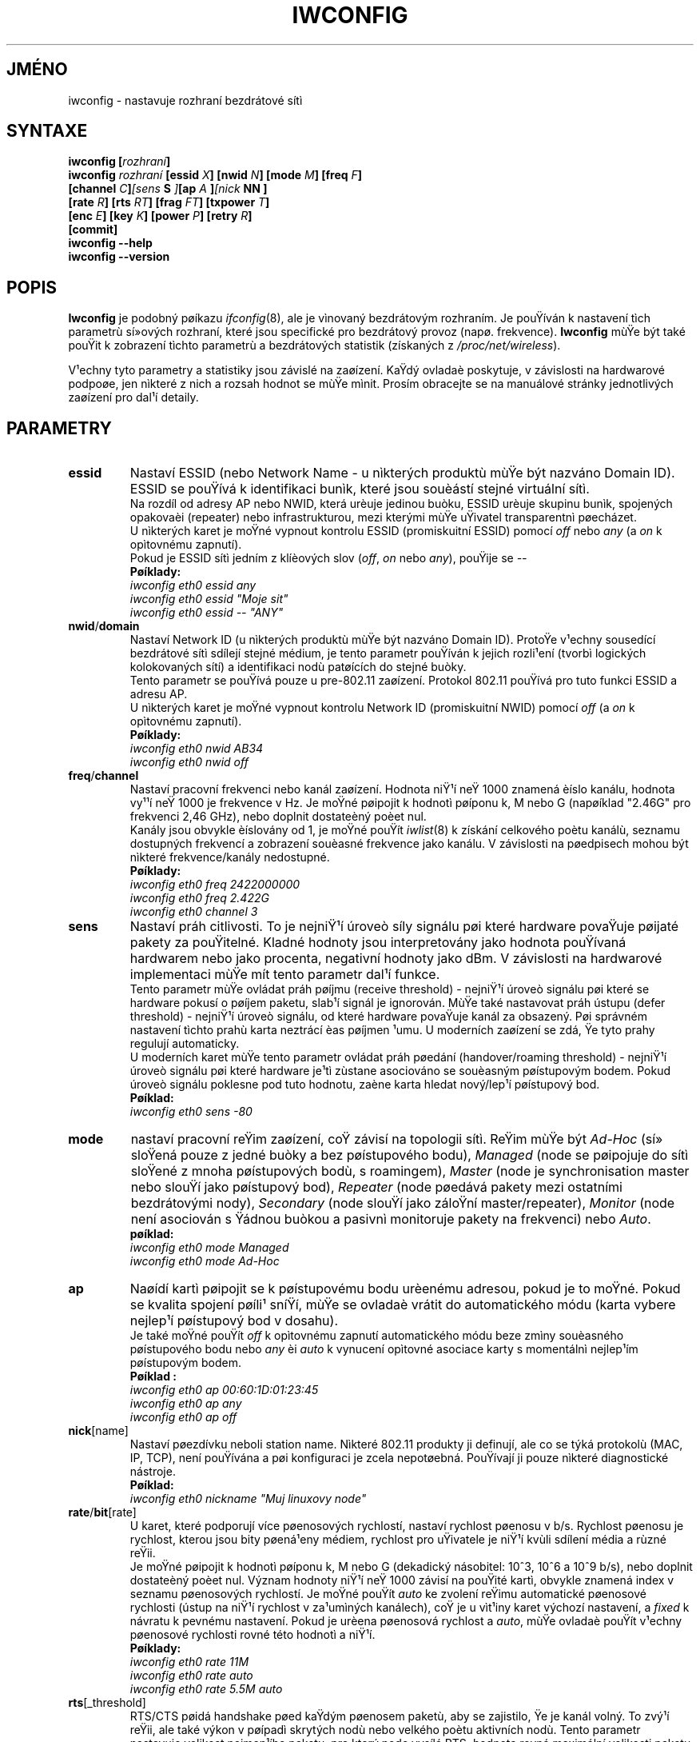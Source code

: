 .\" Jean II - HPLB - 1996 => HPL - 2004
.\" iwconfig.8
.\"
.TH IWCONFIG 8 "22.èervna 2004" "wireless-tools" "Linux - Manuál programátora"
.\"
.\" NAME part
.\"
.SH JMÉNO
iwconfig \- nastavuje rozhraní bezdrátové sítì
.\"
.\" SYNOPSIS part
.\"
.SH SYNTAXE
.BI "iwconfig [" rozhraní ]
.br
.BI "iwconfig " rozhraní " [essid " X "] [nwid " N "] [mode " M "] [freq " F "]
.br
.BI "                   [channel " C ] [sens " S "] [ap " A "] [nick " NN ]
.br
.BI "                   [rate " R "] [rts " RT "] [frag " FT "] [txpower " T ]
.br
.BI "                   [enc " E "] [key " K "] [power " P "] [retry " R ]
.br
.BI "                   [commit]
.br
.BI "iwconfig --help"
.br
.BI "iwconfig --version"
.\"
.\" DESCRIPTION part
.\"
.SH POPIS
.B Iwconfig
je podobný pøíkazu
.IR ifconfig (8),
ale je vìnovaný bezdrátovým rozhraním. Je pouŸíván k nastavení tìch parametrù 
sí»ových rozhraní, které jsou specifické pro bezdrátový provoz (napø. frekvence).
.B Iwconfig
mùŸe být také pouŸit k zobrazení tìchto parametrù a bezdrátových
statistik (získaných z
.IR /proc/net/wireless ).
.PP
V¹echny tyto parametry a statistiky jsou závislé na zaøízení. KaŸdý ovladaè
poskytuje, v závislosti na hardwarové podpoøe, jen nìkteré z nich
a rozsah hodnot se mùŸe mìnit. Prosím obracejte se na manuálové stránky
jednotlivých zaøízení pro dal¹í detaily.
.\"
.\" PARAMETER part
.\"
.SH PARAMETRY
.TP
.B essid
Nastaví ESSID (nebo Network Name - u nìkterých produktù mùŸe být nazváno
Domain ID). ESSID se pouŸívá k identifikaci bunìk, které jsou
souèástí stejné virtuální sítì.
.br
Na rozdíl od adresy AP nebo NWID, která urèuje jedinou buòku, ESSID
urèuje skupinu bunìk, spojených opakovaèi (repeater) nebo infrastrukturou,
mezi kterými mùŸe uŸivatel transparentnì pøecházet.
.br
U nìkterých karet je moŸné vypnout kontrolu ESSID (promiskuitní ESSID)
pomocí
.IR off " nebo " any " (a " on
k opìtovnému zapnutí).
.br
Pokud je ESSID sítì jedním z klíèových slov
.RI ( off ", " on " nebo " any ),
pouŸije se
.I --
.br 
.B Pøíklady:
.br
.I "	iwconfig eth0 essid any"
.br
.I "	iwconfig eth0 essid ""Moje sit""
.br
.I "	iwconfig eth0 essid -- ""ANY""
.TP
.BR nwid / domain
Nastaví Network ID (u nìkterých produktù mùŸe být nazváno Domain ID).
ProtoŸe v¹echny sousedící bezdrátové sítì sdílejí stejné médium, je
tento parametr pouŸíván k jejich rozli¹ení (tvorbì logických kolokovaných
sítí) a identifikaci nodù patøících do stejné buòky.
.br
Tento parametr se pouŸívá pouze u pre-802.11 zaøízení. Protokol 802.11
pouŸívá pro tuto funkci ESSID a adresu AP.
.br
U nìkterých karet je moŸné vypnout kontrolu Network ID (promiskuitní NWID)
pomocí 
.IR off " (a " on
k opìtovnému zapnutí).
.br
.B Pøíklady:
.br
.I "	iwconfig eth0 nwid AB34
.br
.I "	iwconfig eth0 nwid off"
.TP
.BR freq / channel
Nastaví pracovní frekvenci nebo kanál zaøízení. Hodnota niŸ¹í neŸ 1000
znamená èíslo kanálu, hodnota vy¹¹í neŸ 1000 je frekvence v Hz.
Je moŸné pøipojit k hodnotì pøíponu k, M nebo G (napøíklad "2.46G" pro
frekvenci 2,46 GHz), nebo doplnit dostateèný poèet nul.
.br
Kanály jsou obvykle èíslovány od 1, je moŸné pouŸít
.IR iwlist (8)
k získání celkového poètu kanálù, seznamu dostupných frekvencí a zobrazení souèasné
frekvence jako kanálu. V závislosti na pøedpisech mohou být nìkteré frekvence/kanály
nedostupné.
.br
.B Pøíklady:
.br
.I "	iwconfig eth0 freq 2422000000"
.br
.I "	iwconfig eth0 freq 2.422G"
.br
.I "	iwconfig eth0 channel 3"
.TP
.B sens
Nastaví práh citlivosti. To je nejniŸ¹í úroveò síly signálu pøi které
hardware povaŸuje pøijaté pakety za pouŸitelné. Kladné hodnoty jsou
interpretovány jako hodnota pouŸívaná hardwarem nebo jako procenta,
negativní hodnoty jako dBm. V závislosti na hardwarové implementaci mùŸe
mít tento parametr dal¹í funkce.
.br
Tento parametr mùŸe ovládat práh pøíjmu (receive threshold) - nejniŸ¹í úroveò signálu
pøi které se hardware pokusí o pøíjem paketu, slab¹í signál je ignorován. MùŸe také
nastavovat práh ústupu (defer threshold) - nejniŸ¹í úroveò signálu, od které hardware 
povaŸuje kanál za obsazený. Pøi správném nastavení tìchto prahù karta neztrácí èas 
pøíjmen ¹umu. U moderních zaøízení se zdá, Ÿe tyto prahy regulují automaticky.
.br
U moderních karet mùŸe tento parametr ovládat práh pøedání (handover/roaming
threshold) - nejniŸ¹í úroveò signálu pøi které hardware je¹tì zùstane asociováno se
souèasným pøístupovým bodem. Pokud úroveò signálu poklesne pod tuto hodnotu, 
zaène karta hledat nový/lep¹í pøístupový bod.
.br
.B Pøíklad:
.br
.I "	iwconfig eth0 sens -80"
.TP
.B mode
nastaví pracovní reŸim zaøízení, coŸ závisí na topologii sítì.
ReŸim mùŸe být
.I Ad-Hoc
(sí» sloŸená pouze z jedné buòky a bez pøístupového bodu),
.I Managed
(node se pøipojuje do sítì sloŸené z mnoha pøístupových bodù, s roamingem),
.I Master
(node je synchronisation master nebo slouŸí jako pøístupový bod),
.I Repeater
(node pøedává pakety mezi ostatními bezdrátovými nody),
.I Secondary
(node slouŸí jako záloŸní master/repeater),
.I Monitor
(node není asociován s Ÿádnou buòkou a pasivnì monitoruje pakety na frekvenci) nebo
.IR Auto .
.br
.B pøíklad:
.br
.I "	iwconfig eth0 mode Managed"
.br
.I "	iwconfig eth0 mode Ad-Hoc"
.TP
.B ap
Naøídí kartì pøipojit se k pøístupovému bodu urèenému adresou,
pokud je to moŸné. Pokud se kvalita spojení pøíli¹ sníŸí,
mùŸe se ovladaè vrátit do automatického módu (karta vybere
nejlep¹í pøístupový bod v dosahu).
.br
Je také moŸné pouŸít
.I off
k opìtovnému zapnutí automatického módu beze zmìny souèasného pøístupového bodu
nebo
.I any
èi
.I auto
k vynucení opìtovné asociace karty s momentálnì nejlep¹ím pøístupovým bodem.
.br
.B Pøíklad :
.br
.I "	iwconfig eth0 ap 00:60:1D:01:23:45"
.br
.I "	iwconfig eth0 ap any"
.br
.I "	iwconfig eth0 ap off"
.TP
.BR nick [name]
Nastaví pøezdívku neboli station name. Nìkteré 802.11 produkty ji definují,
ale co se týká protokolù (MAC, IP, TCP), není pouŸívána a pøi konfiguraci je
zcela nepotøebná. PouŸívají ji pouze nìkteré diagnostické nástroje.
.br
.B Pøíklad:
.br
.I "	iwconfig eth0 nickname ""Muj linuxovy node""
.TP
.BR rate / bit [rate]
U karet, které podporují více pøenosových rychlostí, nastaví rychlost pøenosu v b/s.
Rychlost pøenosu je rychlost, kterou jsou bity pøená¹eny médiem,
rychlost pro uŸivatele je niŸ¹í kvùli sdílení média a rùzné reŸii.
.br
Je moŸné pøipojit k hodnotì pøíponu k, M nebo G (dekadický násobitel:
10^3, 10^6 a 10^9 b/s), nebo doplnit dostateèný poèet nul. Význam hodnoty niŸ¹í neŸ
1000 závisí na pouŸité kartì, obvykle znamená index v seznamu pøenosových rychlostí.
Je moŸné pouŸít
.I auto
ke zvolení reŸimu automatické pøenosové rychlosti (ústup na niŸ¹í rychlost v za¹umìných
kanálech), coŸ je u vìt¹iny karet výchozí nastavení, a
.I fixed
k návratu k pevnému nastavení. Pokud je urèena pøenosová rychlost a 
.IR auto ,
mùŸe ovladaè pouŸít v¹echny pøenosové rychlosti rovné této hodnotì a niŸ¹í.
.br
.B Pøíklady:
.br
.I "	iwconfig eth0 rate 11M"
.br
.I "	iwconfig eth0 rate auto"
.br
.I "	iwconfig eth0 rate 5.5M auto"
.TP
.BR rts [_threshold]
RTS/CTS pøidá handshake pøed kaŸdým pøenosem paketù, aby se zajistilo,
Ÿe je kanál volný. To zvý¹í reŸii, ale také výkon v pøípadì skrytých nodù
nebo velkého poètu aktivních nodù. Tento parametr nastavuje velikost nejmen¹ího 
paketu, pro který node vysílá RTS; hodnota rovná maximální velikosti paketu
tento mechanismus vypne. Je také moŸné nastavit tento parametr na
.IR auto ", " fixed " nebo " off .
.br
.B Pøíklady:
.br
.I "	iwconfig eth0 rts 250"
.br
.I "	iwconfig eth0 rts off"
.TP
.BR frag [mentation_threshold]
Fragmentace dovoluje rozdìlit IP paket na dávku nìkolika men¹ích èástí
pøenesených médiem. To ve vìt¹inì pøípadù zvìt¹í reŸii, ale ve velmi za¹umìnìm
prostøedí sníŸí ztráty zpùsobené chybami a umoŸní paketùm projít
pøi zaru¹ení. Tento parametr nastaví maximální velikost fragmentu; hodnota
rovná maximální velikosti paketu tento mechanismus vypne. Je také
moŸné nastavit tento mechanismus na
.IR auto ", " fixed " nebo " off .
.br
.B Pøíklady:
.br
.I "	iwconfig eth0 frag 512"
.br
.I "	iwconfig eth0 frag off"
.TP
.BR key / enc [ryption]
PouŸívá se k nastavení ¹ifrovacích klíèù a bezpeènostního reŸimu.
.br
Pro nastavení aktuálního ¹ifrovacího klíèe se pouze zadá klíè v hexadecimální podobì jako
.IR XXXX-XXXX-XXXX-XXXX " nebo " XXXXXXXX .
Pro nastavení jiného neŸ aktuálního klíèe pøidejte pøed nebo za vlastní klíè
.I [index]
(tím se nezmìní aktuální klíè). Je také moŸné zadat klíè
jako øetìzec ASCII znakù pomocí pøedpony
.I s:
Passphrase není v souèasnosti podporovaná.
.br
Pro urèení, který klíè má být aktivní, se vloŸí
.I [index]
(bez zadání hodnoty klíèe).
.br
.IR off " a " on
Vypnou a znovu zapnou ¹ifrování.
.br
Bezpeènostní reŸim mùŸe být
.I open
(otevøený) nebo
.IR restricted ,
(uzavøený) a jeho význam závisí na pouŸité kartì. Vìt¹ina karet nepouŸívá v
.I open
(otevøeném) reŸimu Ÿádnou autentizaci a karta mùŸe také pøijímat
neza¹ifrované relace, zatímco v
.I restricted
(uzavøeném) reŸimu jsou akceptovány pouze za¹ifrované relace a karta pouŸije autentizaci,
pokud je k dispozici.
.br
Pokud je tøeba nastavit více klíèù, nebo nastavit klíè a urèit aktivní klíè,
je nutné pouŸít více pøepínaèù
.B key
Parametry mohou být v jakémkoliv poøadí, poslední má pøednost.
.br
.B Pøíklady:
.br
.I "	iwconfig eth0 key 0123-4567-89"
.br
.I "	iwconfig eth0 key [3] 0123-4567-89"
.br
.I "	iwconfig eth0 key s:password [2]"
.br
.I "	iwconfig eth0 key [2]"
.br
.I "	iwconfig eth0 key open"
.br
.I "	iwconfig eth0 key off"
.br
.I "	iwconfig eth0 key restricted [3] 0123456789"
.br
.I "	iwconfig eth0 key 01-23 key 45-67 [4] key [4]"
.TP
.BR power
Nastavuje reŸim øízení spotøeby a jeho parametry.
.br
Pro nastavení èasu mezi probuzeními se vloŸí
.IR "period `hodnota'" .
Pro nastavení prodlevy pøed návratem do spánku se vloŸí
.IR "timeout `hodnota'" .
Je také moŸné pøidat modifikátory
.IR min " a " max
Hodnoty znamenají poèet sekund, pro urèení v milisekundách
nebo mikrosekundách se pouŸije pøípona m nebo u. Nìkdy jsou
tyto hodnoty bez jednotek (poèet období mezi beacons a podobnì).
.br
.IR off " a " on
vypne a novu zapne øízení spotøeby. Je také moŸné nastavit
reŸim øízení spotøeby na
.I all
(pøijímá v¹echny pakety),
.I unicast
(pøijímá pouze unicast pakety, zahazuje multicast a broadcast) a
.I multicast
(pøijímá pouze multicast a broadcast, zahazuje unicast pakety).
.br
.B Pøíklady:
.br
.I "	iwconfig eth0 power period 2"
.br
.I "	iwconfig eth0 power 500m unicast"
.br
.I "	iwconfig eth0 power timeout 300u all"
.br
.I "	iwconfig eth0 power off"
.br
.I "	iwconfig eth0 power min period 2 power max period 4"
.TP
.BR txpower
U karet podporujících rozdílné vysílací výkony nastavuje vysílací výkon v dBm. Je-li dán výkon 
.I W
ve Wattech, je výkon v dBm roven
.IR "P = 30 + 10.log(W)" .
Pokud je hodnota doplnìna pøíponou
.IR mW ,
je automaticky pøevedena na dBm.
.br
Navíc volby 
.IR on " a " off
povolí a zakáŸou vysílání, 
.IR auto " a " fixed
povolí a zakáŸou moŸnost mìnit výkon (pokud je tato vlastnost k dispozici).
.br
.B Pøíklady:
.br
.I "	iwconfig eth0 txpower 15"
.br
.I "	iwconfig eth0 txpower 30mW"
.br
.I "	iwconfig eth0 txpower auto"
.br
.I "	iwconfig eth0 txpower off"
.TP
.BR retry
Vìt¹ina karet umí MAC retransmisi a nìkteré umoŸòují nastavit
chování tohoto mechanismu.
.br
pro nastavení maximálního poètu pokusù o zaslání se zadá
.IR "limit `hodnota'" .
Toto je absolutní hodnota (bez jednotky).
Pro nastavení nejdel¹ího období, ve kterém se má MAC pokou¹et o zaslání, se zadá
.IR "lifetime `hodnota'" .
Hodnoty znamenají poèet sekund, pro urèení v milisekundách
nebo mikrosekundách se pouŸije pøípona m nebo u.
.br
je také moŸné pøidat modifikátory
.IR min " a " max
Pokud karta podporuje automatický reŸim, urèují tyto modifikátory rozmezí pro limit nebo lifetime.
Nìkteré karty definují rùzné hodnoty v závislosti na velikosti
paketù, napø. v 802.11 urèuje
.I min limit
tzv. "short retry limit" - limit pro pakety, na které není aplikováno RTS/CTS.
.br
.B Pøíklady:
.br
.I "	iwconfig eth0 retry 16"
.br
.I "	iwconfig eth0 retry lifetime 300m"
.br
.I "	iwconfig eth0 retry min limit 8"
.TP
.BR commit
Nìkteré karty nemusí provést zmìny zadané pøes Wireless Extensions
okamŸitì (mohou èekat na nashromáŸdìní zmìn a pøijmout je
aŸ kdyŸ je karta aktivována pomocí ifconfig). Tento pøíkaz (pokud
je dostupný) pøinutí kartu k pøijetí v¹ech nevyøízených zmìn.
.br
To není vìt¹inou potøeba, protoŸe karta èasem zmìny pøijme, ale mùŸe to
být uŸiteèné pøi ladìní.
.\"
.\" DISPLAY part
.\"
.SH ZOBRAZENÍ
Pro kaŸdé zaøízení, které podporuje wireless extensions, zobrazí
.I iwconfig
název pouŸitého
.B MAC protokolu
 (název zaøízení u proprietárních protokolù),
.B ESSID
(Network Name),
.BR NWID ,
.B frekvenci
(nebo kanál),
.BR sensitivity 
(citlivost),
.B mode
(pracovní reŸim), 
.B Access Point
(adresu pøístupového bodu),
.B bit-rate
(pøenosovou rychlost),
.BR "RTS threshold"
(práh RTS), 
.BR "fragmentation threshold"
(práh fragmentace),
.B encryption key
(¹ifrovací klíè) a nastavení
.B power management
(øízení spotøeby)(pokud je k dispozici).
.PP
Zobrazené parametry mají stejný význam a hodnoty jako parametry, 
které mohou být nastaveny, pro jejich podrobnìj¹í vysvìtlení se prosím 
obra»te se na pøedchozí èást.
.br
Nìkteré parametry jsou zobrazeny pouze ve své krátké/zkrácené podobì
(napø. ¹ifrování). Je moŸné pouŸít
.IR iwlist (8)
k získání detailù.
.br
Nìkteré parametry mají dva reŸimy (napø. pøenosová rychlost). Pokud
hodnotu uvozuje
.RB ` = ',
znamená to, Ÿe parametr je pevný a daný touto hodnotou, pokud
ji uvozuje
.RB ` : ',
je parametr v automatickém reŸimu a je zobrazena aktuální hodnota (a
mùŸe se zmìnit).
.TP
.BR "Access Point" / Cell
Adresa rovná 00:00:00:00:00:00 znamená, Ÿe se karta nedokázala asociovat
s pøístupovým bodem (nejspí¹e problém v nastavení).
Parametr
.B Access Point
bude zobrazen jako
.B Cell
v reŸimu ad-hoc (ze zøejmých dùvodù), ale jinak znamená to samé.
.PP
Pokud existuje
.IR "/proc/net/wireless" ,
.I iwconfig
se také pokusí zobrazit jeho obsah. Nicménì tyto hodnoty závisí na
ovladaèi a zvlá¹tnostech hardware, takŸe pro jejich správnou interpretaci je nutné obrátit se na
dokumentaci ovladaèe.
.TP
.B Link quality
Celková kvalita spoje. MùŸe být zaloŸena na úrovni ru¹ení 
èi interference, poètu chyb na úrovni bitù nebo rámcù, síle pøijímaného
signálu, synchronizaci èasování nebo dal¹ích hardwarových mìøeních. Je to
celková hodnota a zcela záleŸí na ovladaèi a hardware.
.TP
.B Signal level
Received signal strength (RSSI - indikátor síly pøijímaného signálu). 
MùŸe být v libovolných jednotkách nebo dBm,
.I iwconfig
pouŸívá informace z ovladaèe k interpretaci surových dat v
.I /proc/net/wireless
a zobrazení správné jednotky nebo maximální hodnoty (pomocí 8 bitových výpoètù). V
.I Ad-Hoc
reŸimu mùŸe být nedefinovaná a mìl by být pouŸit 
.IR iwspy .
.TP
.B Noise level
Úroveò ¹umu pozadí (kdyŸ není pøená¹en Ÿádný paket). Platí stejné poznámky 
jako pro
.BR "Signal level" .
.TP
.B Rx invalid nwid
Poèet pøijatých paketù s odli¹ným NWID nebo ESSID. PouŸívá se 
k detekci problémù v nastavení nebo existence sousední sítì
(na stejné frekvuenci).
.TP
.B Rx invalid crypt
Poèet paketù, které hardware nedokázal de¹ifrovat. MùŸe indikovat
neplatné nastavení ¹ifrování.
.TP
.B Rx invalid frag
Poèet paketù, pro které hardware nedokázal správnì znovu sestavit
jednotlivé fragmenty na fyzické vrstvì (nejspí¹e jeden chybìl).
.TP
.B Tx excessive retries
Poèet paketù, které hardware nedokázal odeslat. Vìt¹ina MAC
protokolù zkusí poslat paket nìkolikrát, neŸ to vzdá.
.TP
.B Invalid misc
Ostatní pakety ztracené v souvislosti s urèitými bezdrátovými operacemi.
.TP
.B Missed beacon
Poèet pravidelných beacons z buòky nebo pøístupového bodu, které nebyly zachyceny.
Beacons jsou vysílány v pravidelných intervalech pro udrŸení koordinace a
pokud nejsou zachyceny, vìt¹inou to znamená, Ÿe je karta mimo dosah.
.\"
.\" AUTHOR part
.\"
.SH AUTOR
Jean Tourrilhes \- jt@hpl.hp.com
.\"
.\" TRANSLATION part
.\"
.SH PØEKLAD
Pavel Heimlich \- tropikhajma@seznam.cz, bøezen 2005 (wireless_tools.28pre4).
.\"
.\" FILES part
.\"
.SH SOUBORY
.I /proc/net/wireless
.\"
.\" SEE ALSO part
.\"
.SH DAL©Í INFORMACE
.BR ifconfig (8),
.BR iwspy (8),
.BR iwlist (8),
.BR iwevent (8),
.BR iwpriv (8),
.BR wireless (7).
